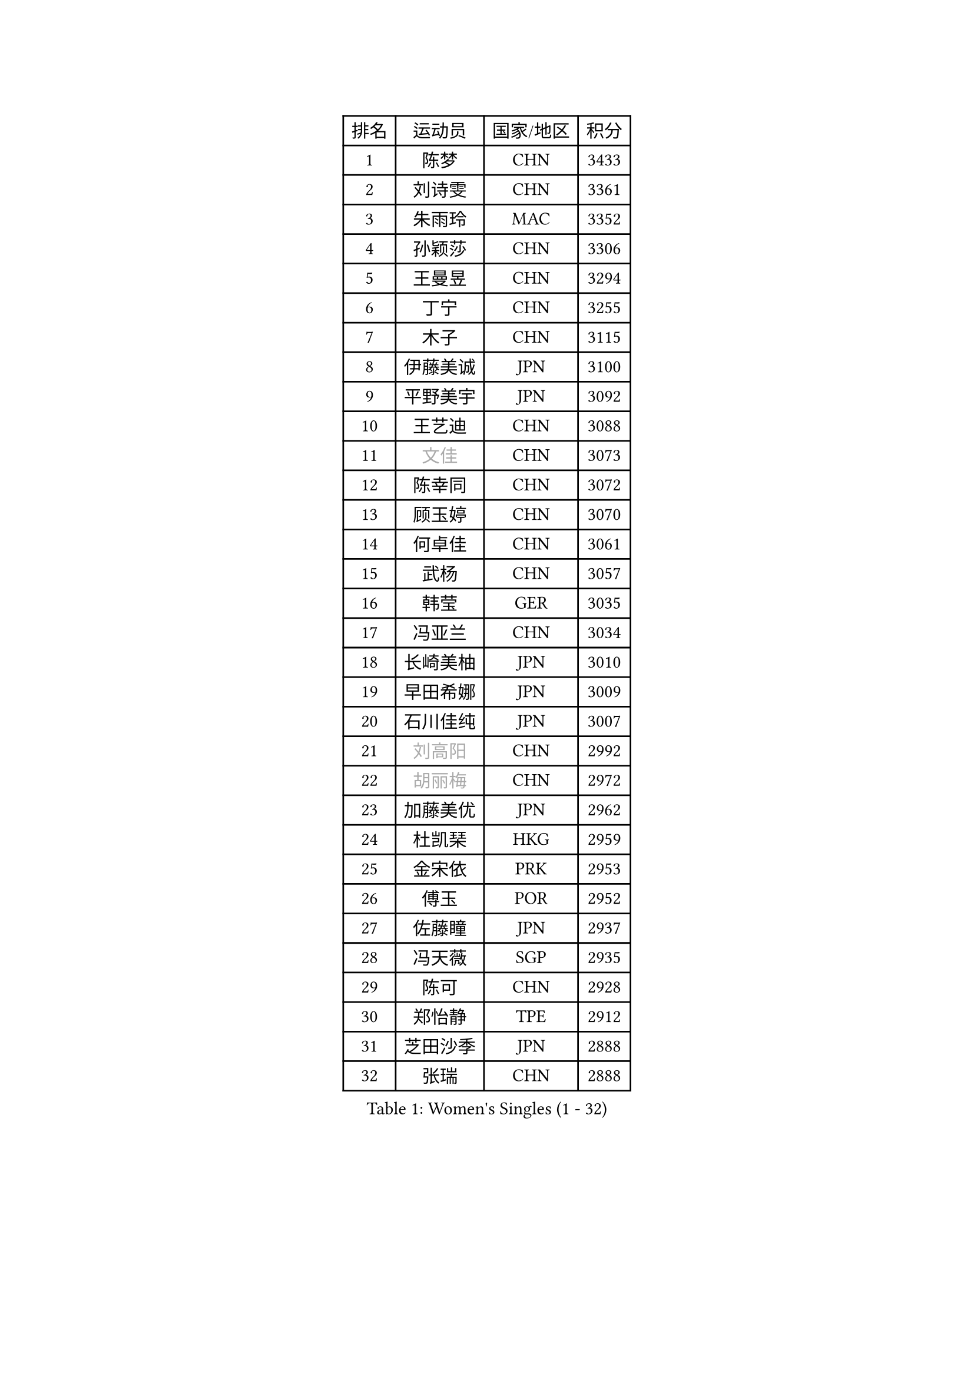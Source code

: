 
#set text(font: ("Courier New", "NSimSun"))
#figure(
  caption: "Women's Singles (1 - 32)",
    table(
      columns: 4,
      [排名], [运动员], [国家/地区], [积分],
      [1], [陈梦], [CHN], [3433],
      [2], [刘诗雯], [CHN], [3361],
      [3], [朱雨玲], [MAC], [3352],
      [4], [孙颖莎], [CHN], [3306],
      [5], [王曼昱], [CHN], [3294],
      [6], [丁宁], [CHN], [3255],
      [7], [木子], [CHN], [3115],
      [8], [伊藤美诚], [JPN], [3100],
      [9], [平野美宇], [JPN], [3092],
      [10], [王艺迪], [CHN], [3088],
      [11], [#text(gray, "文佳")], [CHN], [3073],
      [12], [陈幸同], [CHN], [3072],
      [13], [顾玉婷], [CHN], [3070],
      [14], [何卓佳], [CHN], [3061],
      [15], [武杨], [CHN], [3057],
      [16], [韩莹], [GER], [3035],
      [17], [冯亚兰], [CHN], [3034],
      [18], [长崎美柚], [JPN], [3010],
      [19], [早田希娜], [JPN], [3009],
      [20], [石川佳纯], [JPN], [3007],
      [21], [#text(gray, "刘高阳")], [CHN], [2992],
      [22], [#text(gray, "胡丽梅")], [CHN], [2972],
      [23], [加藤美优], [JPN], [2962],
      [24], [杜凯琹], [HKG], [2959],
      [25], [金宋依], [PRK], [2953],
      [26], [傅玉], [POR], [2952],
      [27], [佐藤瞳], [JPN], [2937],
      [28], [冯天薇], [SGP], [2935],
      [29], [陈可], [CHN], [2928],
      [30], [郑怡静], [TPE], [2912],
      [31], [芝田沙季], [JPN], [2888],
      [32], [张瑞], [CHN], [2888],
    )
  )#pagebreak()

#set text(font: ("Courier New", "NSimSun"))
#figure(
  caption: "Women's Singles (33 - 64)",
    table(
      columns: 4,
      [排名], [运动员], [国家/地区], [积分],
      [33], [徐孝元], [KOR], [2885],
      [34], [孙铭阳], [CHN], [2881],
      [35], [木原美悠], [JPN], [2873],
      [36], [安藤南], [JPN], [2863],
      [37], [CHA Hyo Sim], [PRK], [2860],
      [38], [李倩], [POL], [2855],
      [39], [张蔷], [CHN], [2852],
      [40], [GU Ruochen], [CHN], [2849],
      [41], [车晓曦], [CHN], [2846],
      [42], [桥本帆乃香], [JPN], [2845],
      [43], [伯纳黛特 斯佐科斯], [ROU], [2842],
      [44], [于梦雨], [SGP], [2839],
      [45], [石洵瑶], [CHN], [2831],
      [46], [杨晓欣], [MON], [2822],
      [47], [倪夏莲], [LUX], [2817],
      [48], [LIU Xi], [CHN], [2815],
      [49], [刘斐], [CHN], [2812],
      [50], [SOO Wai Yam Minnie], [HKG], [2807],
      [51], [田志希], [KOR], [2806],
      [52], [侯美玲], [TUR], [2804],
      [53], [梁夏银], [KOR], [2802],
      [54], [陈思羽], [TPE], [2797],
      [55], [森樱], [JPN], [2796],
      [56], [KIM Nam Hae], [PRK], [2795],
      [57], [李皓晴], [HKG], [2787],
      [58], [佩特丽莎 索尔佳], [GER], [2773],
      [59], [PESOTSKA Margaryta], [UKR], [2773],
      [60], [单晓娜], [GER], [2756],
      [61], [李佳燚], [CHN], [2753],
      [62], [LIU Hsing-Yin], [TPE], [2749],
      [63], [金河英], [KOR], [2741],
      [64], [EKHOLM Matilda], [SWE], [2739],
    )
  )#pagebreak()

#set text(font: ("Courier New", "NSimSun"))
#figure(
  caption: "Women's Singles (65 - 96)",
    table(
      columns: 4,
      [排名], [运动员], [国家/地区], [积分],
      [65], [李洁], [NED], [2738],
      [66], [李佼], [NED], [2738],
      [67], [BILENKO Tetyana], [UKR], [2733],
      [68], [钱天一], [CHN], [2732],
      [69], [崔孝珠], [KOR], [2731],
      [70], [索菲亚 波尔卡诺娃], [AUT], [2729],
      [71], [刘佳], [AUT], [2725],
      [72], [阿德里安娜 迪亚兹], [PUR], [2720],
      [73], [CHENG Hsien-Tzu], [TPE], [2716],
      [74], [大藤沙月], [JPN], [2709],
      [75], [范思琦], [CHN], [2706],
      [76], [SAWETTABUT Suthasini], [THA], [2702],
      [77], [张墨], [CAN], [2699],
      [78], [妮娜 米特兰姆], [GER], [2697],
      [79], [李芬], [SWE], [2695],
      [80], [LIU Xin], [CHN], [2695],
      [81], [布里特 伊尔兰德], [NED], [2695],
      [82], [曾尖], [SGP], [2695],
      [83], [#text(gray, "MATSUZAWA Marina")], [JPN], [2680],
      [84], [浜本由惟], [JPN], [2678],
      [85], [#text(gray, "LI Jiayuan")], [CHN], [2677],
      [86], [GRZYBOWSKA-FRANC Katarzyna], [POL], [2673],
      [87], [申裕斌], [KOR], [2671],
      [88], [MADARASZ Dora], [HUN], [2665],
      [89], [李时温], [KOR], [2662],
      [90], [MAEDA Miyu], [JPN], [2661],
      [91], [YOO Eunchong], [KOR], [2659],
      [92], [HUANG Yingqi], [CHN], [2656],
      [93], [MIKHAILOVA Polina], [RUS], [2652],
      [94], [李恩惠], [KOR], [2651],
      [95], [MATELOVA Hana], [CZE], [2651],
      [96], [SHIOMI Maki], [JPN], [2650],
    )
  )#pagebreak()

#set text(font: ("Courier New", "NSimSun"))
#figure(
  caption: "Women's Singles (97 - 128)",
    table(
      columns: 4,
      [排名], [运动员], [国家/地区], [积分],
      [97], [#text(gray, "MORIZONO Mizuki")], [JPN], [2650],
      [98], [LANG Kristin], [GER], [2646],
      [99], [伊丽莎白 萨玛拉], [ROU], [2636],
      [100], [LIN Ye], [SGP], [2634],
      [101], [张安], [USA], [2631],
      [102], [SUN Jiayi], [CRO], [2624],
      [103], [POTA Georgina], [HUN], [2623],
      [104], [KIM Youjin], [KOR], [2623],
      [105], [森田美咲], [JPN], [2619],
      [106], [琳达 伯格斯特罗姆], [SWE], [2619],
      [107], [玛妮卡 巴特拉], [IND], [2618],
      [108], [邵杰妮], [POR], [2613],
      [109], [#text(gray, "ZUO Yue")], [CHN], [2613],
      [110], [YOON Hyobin], [KOR], [2611],
      [111], [WU Yue], [USA], [2610],
      [112], [小盐遥菜], [JPN], [2605],
      [113], [WINTER Sabine], [GER], [2603],
      [114], [#text(gray, "PARK Joohyun")], [KOR], [2600],
      [115], [MONTEIRO DODEAN Daniela], [ROU], [2596],
      [116], [SOMA Yumeno], [JPN], [2596],
      [117], [#text(gray, "KATO Kyoka")], [JPN], [2594],
      [118], [BALAZOVA Barbora], [SVK], [2587],
      [119], [NARUMOTO Ayami], [JPN], [2585],
      [120], [HUANG Yi-Hua], [TPE], [2577],
      [121], [维多利亚 帕芙洛维奇], [BLR], [2572],
      [122], [LI Xiang], [ITA], [2570],
      [123], [郭雨涵], [CHN], [2568],
      [124], [PARTYKA Natalia], [POL], [2568],
      [125], [SOLJA Amelie], [AUT], [2568],
      [126], [#text(gray, "SO Eka")], [JPN], [2565],
      [127], [VOROBEVA Olga], [RUS], [2564],
      [128], [#text(gray, "CHOE Hyon Hwa")], [PRK], [2564],
    )
  )